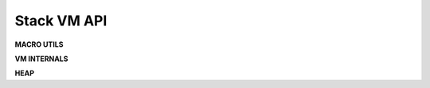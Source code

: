 .. meta::
   :description: Generic Stack VM for Scripting Languages.
   :twitter:description: Generic Stack VM for Scripting Languages.

Stack VM API
=================

.. rst-class:: lead

**MACRO UTILS**

.. code-block::
   :caption: Generic access to stack
   
      STK_OBJ(thread, pos)

.. code-block::
   :caption: New stack stack object (over top)
   
      STK_NEW(thread)

.. code-block::
   :caption: Top of stack
   
      STK_TOP(thread)

.. code-block::
   :caption: Second element of stack
   
      STK_SND(thread)

.. code-block::
   :caption: Third element of stack
   
      STK_TRD(thread)

.. code-block::
   :caption: Fourth element of stack
   
      STK_FTH(thread)

.. code-block::
   :caption: Swap top/second elements of stack
   
      STK_SWAP(thread)

.. code-block::
   :caption: Drop top of stack
   
      STK_DROP(thread)

.. code-block::
   :caption: Drop 2 top elements of stack
   
      STK_DROP2(thread) 

.. code-block::
   :caption: Drop 3 top elements of stack
   
      STK_DROP3(thread)

.. code-block::
   :caption: Drop second element of stack
   
      STKDROPSND(tread)

.. code-block::
   :caption: Drop second and third element of stack
    
      STKDROPST(tread) 

.. code-block::
   :caption: Drop second, third and fourth element of stack
   
      STKDROPSTF(thread) 

.. code-block::
   :caption: Heap object by reference
   
      HEAP_OBJ(ref)

.. code-block::
   :caption: Create a new variable pointer referenced heap object
   
      NEW_HEAP_REF(_refobj_, ref)

.. rst-class:: lead

**VM INTERNALS**

.. code-block::
   :caption: Run a single cycle of the vm
   
      void vm_step(vm_thread_t **thread);

.. code-block::
   :caption: Create new thread
   
      void vm_create_thread(vm_thread_t **thread);

.. code-block::
   :caption: Destroy thread
   
      void vm_destroy_thread(vm_thread_t **thread);

.. code-block::
   :caption: Push value
   
      void vm_do_push(vm_thread_t **thread, vm_value_t value);

.. code-block::
   :caption: Pop value
   
      vm_value_t vm_do_pop(vm_thread_t **thread);

.. code-block::
   :caption: Drop elements n elements from stack
   
      vm_errors_t vm_do_drop_n(vm_thread_t **thread, uint32_t qty);

.. code-block::
   :caption: Push frame (for call)
   
      void vm_push_frame(vm_thread_t **thread, uint8_t nargs);

.. code-block::
   :caption: Pop frame (for return from call)
    
      void vm_pop_frame(vm_thread_t **thread);

.. code-block::
   :caption: Read byte from program
   
      uint8_t vm_read_byte(vm_thread_t **thread, uint32_t *pc);

.. code-block::
   :caption: Read 16 bit integer from program
   
      int16_t vm_read_i16(vm_thread_t **thread, uint32_t *pc);

.. code-block::
   :caption: Read 16 bit unsigned integer from program
   
      uint16_t vm_read_u16(vm_thread_t **thread, uint32_t *pc);

.. code-block::
   :caption: Read 32 bit integer from program
   
      int32_t vm_read_i32(vm_thread_t **thread, uint32_t *pc);

.. code-block::
   :caption: Read 32 bit unsigned integer from program
   
      uint32_t vm_read_u32(vm_thread_t **thread, uint32_t *pc);

.. code-block::
   :caption: Read 32 bit float from program
   
      float vm_read_f32(vm_thread_t **thread, uint32_t *pc);

.. rst-class:: lead

**HEAP**

.. code-block::
   :caption: Create heap
   
      vm_heap_t* vm_heap_create(uint32_t size);

.. code-block::
   :caption: Destroy heap
   
      void vm_heap_destroy(vm_heap_t *heap, vm_thread_t **thread);

.. code-block::
   :caption: Save new value in an empty space on heap
   
      uint32_t vm_heap_save(vm_heap_t *heap, vm_heap_object_t value, uint32_t **gc_mark);

.. code-block::
   :caption: Retrieve heap object
   
      vm_heap_object_t* vm_heap_load(vm_heap_t *heap, uint32_t pos);

.. code-block::
   :caption: Set value on occupied heap object
   
      bool vm_heap_set(vm_heap_t *heap, vm_heap_object_t value, uint32_t pos);

.. code-block::
   :caption: Mark as free a heap object
   
      void vm_heap_free(vm_heap_t *heap, uint32_t pos);

.. code-block::
   :caption: Check free mark status of gc heap object
   
      bool vm_heap_isgc(vm_heap_t *heap, uint32_t pos, uint32_t *gc_mark);

.. code-block::
   :caption: Check allocated mark of heap object
   
      bool vm_heap_isallocated(vm_heap_t *heap, uint32_t pos);

.. code-block::
   :caption: Mark as free all gc mark objects
   
      void vm_heap_gc_collect(vm_heap_t *heap, uint32_t **gc_mark, bool free_mark, vm_thread_t **thread);

.. code-block::
   :caption: Create new gc mark
   
      uint32_t* vm_heap_new_gc_mark(vm_heap_t *heap);

.. code-block::
   :caption: Liberate all memory allocated in heap from not used upper objects
   
      void vm_heap_shrink(vm_heap_t *heap);
